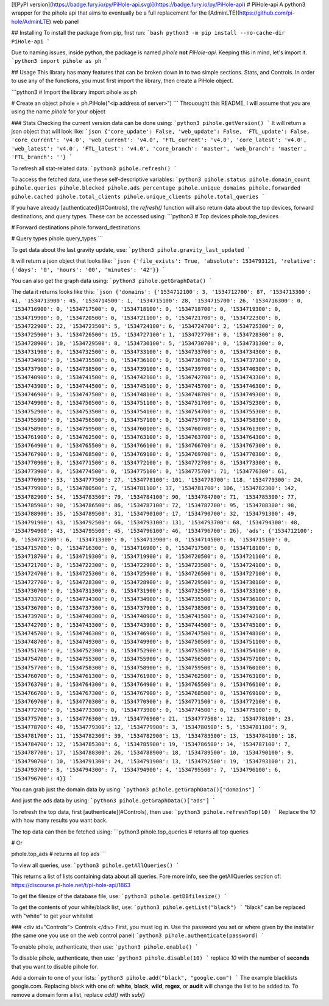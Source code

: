 [![PyPI version](https://badge.fury.io/py/PiHole-api.svg)](https://badge.fury.io/py/PiHole-api)
# PiHole-api
A python3 wrapper for the pihole api that aims to eventually be a full replacement for the [AdminLTE](https://github.com/pi-hole/AdminLTE) web panel

## Installing
To install the package from pip, first run:
```bash
python3 -m pip install --no-cache-dir PiHole-api
```

Due to naming issues, inside python, the package is named `pihole` **not** `PiHole-api`. Keeping this in mind, let's import it.
```python3
import pihole as ph
```

## Usage
This library has many features that can be broken down in to two simple sections. Stats, and Controls. In order to use any of the functions, you must first import the library, then create a PiHole object.

```python3
# Import the library
import pihole as ph

# Create an object
pihole = ph.PiHole("<ip address of server>")
```
Throuought this README, I will assume that you are using the name `pihole` for your object

### Stats
Checking the current version data can be done using:
```python3
pihole.getVersion()
```
It will return a json object that will look like:
```json
{'core_update': False, 'web_update': False, 'FTL_update': False, 'core_current': 'v4.0', 'web_current': 'v4.0', 'FTL_current': 'v4.0', 'core_latest': 'v4.0', 'web_latest': 'v4.0', 'FTL_latest': 'v4.0', 'core_branch': 'master', 'web_branch': 'master', 'FTL_branch': ''}
```

To refresh all stat-related data:
```python3
pihole.refresh()
```

To access the fetched data, use these self-descriptive variables:
```python3
pihole.status
pihole.domain_count
pihole.queries
pihole.blocked
pihole.ads_percentage
pihole.unique_domains
pihole.forwarded
pihole.cached
pihole.total_clients
pihole.unique_clients
pihole.total_queries
```

If you have already [authenticated](#Controls), the `refresh()` function will also return data about the top devices, forward destinations, and query types. These can be accessed using:
```python3
# Top devices
pihole.top_devices

# Forward destinations
pihole.forward_destinations

# Query types
pihole.query_types
```

To get data about the last gravity update, use:
```python3
pihole.gravity_last_updated
```

It will return a json object that looks like:
```json
{'file_exists': True, 'absolute': 1534793121, 'relative': {'days': '0', 'hours': '00', 'minutes': '42'}}
```

You can also get the graph data using:
```python3
pihole.getGraphData()
```

The data it returns looks like this:
```json
{'domains': {'1534712100': 3, '1534712700': 87, '1534713300': 41, '1534713900': 45, '1534714500': 1, '1534715100': 28, '1534715700': 26, '1534716300': 0, '1534716900': 0, '1534717500': 0, '1534718100': 0, '1534718700': 0, '1534719300': 0, '1534719900': 0, '1534720500': 0, '1534721100': 0, '1534721700': 0, '1534722300': 0, '1534722900': 22, '1534723500': 5, '1534724100': 6, '1534724700': 2, '1534725300': 0, '1534725900': 3, '1534726500': 15, '1534727100': 1, '1534727700': 0, '1534728300': 0, '1534728900': 10, '1534729500': 8, '1534730100': 5, '1534730700': 0, '1534731300': 0, '1534731900': 0, '1534732500': 0, '1534733100': 0, '1534733700': 0, '1534734300': 0, '1534734900': 0, '1534735500': 0, '1534736100': 0, '1534736700': 0, '1534737300': 0, '1534737900': 0, '1534738500': 0, '1534739100': 0, '1534739700': 0, '1534740300': 0, '1534740900': 0, '1534741500': 0, '1534742100': 0, '1534742700': 0, '1534743300': 0, '1534743900': 0, '1534744500': 0, '1534745100': 0, '1534745700': 0, '1534746300': 0, '1534746900': 0, '1534747500': 0, '1534748100': 0, '1534748700': 0, '1534749300': 0, '1534749900': 0, '1534750500': 0, '1534751100': 0, '1534751700': 0, '1534752300': 0, '1534752900': 0, '1534753500': 0, '1534754100': 0, '1534754700': 0, '1534755300': 0, '1534755900': 0, '1534756500': 0, '1534757100': 0, '1534757700': 0, '1534758300': 0, '1534758900': 0, '1534759500': 0, '1534760100': 0, '1534760700': 0, '1534761300': 0, '1534761900': 0, '1534762500': 0, '1534763100': 0, '1534763700': 0, '1534764300': 0, '1534764900': 0, '1534765500': 0, '1534766100': 0, '1534766700': 0, '1534767300': 0, '1534767900': 0, '1534768500': 0, '1534769100': 0, '1534769700': 0, '1534770300': 0, '1534770900': 0, '1534771500': 0, '1534772100': 0, '1534772700': 0, '1534773300': 0, '1534773900': 0, '1534774500': 0, '1534775100': 0, '1534775700': 71, '1534776300': 61, '1534776900': 53, '1534777500': 27, '1534778100': 101, '1534778700': 118, '1534779300': 24, '1534779900': 6, '1534780500': 7, '1534781100': 37, '1534781700': 106, '1534782300': 142, '1534782900': 54, '1534783500': 79, '1534784100': 90, '1534784700': 71, '1534785300': 77, '1534785900': 90, '1534786500': 86, '1534787100': 72, '1534787700': 95, '1534788300': 98, '1534788900': 35, '1534789500': 31, '1534790100': 17, '1534790700': 32, '1534791300': 49, '1534791900': 43, '1534792500': 66, '1534793100': 131, '1534793700': 68, '1534794300': 48, '1534794900': 43, '1534795500': 45, '1534796100': 46, '1534796700': 26}, 'ads': {'1534712100': 0, '1534712700': 6, '1534713300': 0, '1534713900': 0, '1534714500': 0, '1534715100': 0, '1534715700': 0, '1534716300': 0, '1534716900': 0, '1534717500': 0, '1534718100': 0, '1534718700': 0, '1534719300': 0, '1534719900': 0, '1534720500': 0, '1534721100': 0, '1534721700': 0, '1534722300': 0, '1534722900': 0, '1534723500': 0, '1534724100': 0, '1534724700': 0, '1534725300': 0, '1534725900': 0, '1534726500': 0, '1534727100': 0, '1534727700': 0, '1534728300': 0, '1534728900': 0, '1534729500': 0, '1534730100': 0, '1534730700': 0, '1534731300': 0, '1534731900': 0, '1534732500': 0, '1534733100': 0, '1534733700': 0, '1534734300': 0, '1534734900': 0, '1534735500': 0, '1534736100': 0, '1534736700': 0, '1534737300': 0, '1534737900': 0, '1534738500': 0, '1534739100': 0, '1534739700': 0, '1534740300': 0, '1534740900': 0, '1534741500': 0, '1534742100': 0, '1534742700': 0, '1534743300': 0, '1534743900': 0, '1534744500': 0, '1534745100': 0, '1534745700': 0, '1534746300': 0, '1534746900': 0, '1534747500': 0, '1534748100': 0, '1534748700': 0, '1534749300': 0, '1534749900': 0, '1534750500': 0, '1534751100': 0, '1534751700': 0, '1534752300': 0, '1534752900': 0, '1534753500': 0, '1534754100': 0, '1534754700': 0, '1534755300': 0, '1534755900': 0, '1534756500': 0, '1534757100': 0, '1534757700': 0, '1534758300': 0, '1534758900': 0, '1534759500': 0, '1534760100': 0, '1534760700': 0, '1534761300': 0, '1534761900': 0, '1534762500': 0, '1534763100': 0, '1534763700': 0, '1534764300': 0, '1534764900': 0, '1534765500': 0, '1534766100': 0, '1534766700': 0, '1534767300': 0, '1534767900': 0, '1534768500': 0, '1534769100': 0, '1534769700': 0, '1534770300': 0, '1534770900': 0, '1534771500': 0, '1534772100': 0, '1534772700': 0, '1534773300': 0, '1534773900': 0, '1534774500': 0, '1534775100': 0, '1534775700': 3, '1534776300': 19, '1534776900': 21, '1534777500': 12, '1534778100': 23, '1534778700': 40, '1534779300': 12, '1534779900': 3, '1534780500': 5, '1534781100': 9, '1534781700': 11, '1534782300': 39, '1534782900': 13, '1534783500': 13, '1534784100': 18, '1534784700': 12, '1534785300': 6, '1534785900': 19, '1534786500': 14, '1534787100': 7, '1534787700': 17, '1534788300': 26, '1534788900': 18, '1534789500': 10, '1534790100': 9, '1534790700': 10, '1534791300': 24, '1534791900': 13, '1534792500': 19, '1534793100': 21, '1534793700': 8, '1534794300': 7, '1534794900': 4, '1534795500': 7, '1534796100': 6, '1534796700': 4}}
```

You can grab just the domain data by using:
```python3
pihole.getGraphData()["domains"]
```

And just the ads data by using:
```python3
pihole.getGraphData()["ads"]
```

To refresh the top data, first [authenticate](#Controls), then use:
```python3
pihole.refreshTop(10)
```
Replace the `10` with how many results you want back.

The top data can then be fetched using:
```python3
pihole.top_queries # returns all top queries

# Or

pihole.top_ads # returns all top ads
```

To view all queries, use:
```python3
pihole.getAllQueries()
```

This returns a list of lists containing data about all queries. Fore more info, see the getAllQueries section of: https://discourse.pi-hole.net/t/pi-hole-api/1863

To get the filesize of the database file, use:
```python3
pihole.getDBfilesize()
```

To get the contents of your white/black list, use:
```python3
pihole.getList("black")
```
"black" can be replaced with "white" to get your whitelist



### <div id="Controls"> Controls </div>
First, you must log in. Use the password you set or where given by the installer (the same one you use on the web control panel)
```python3
pihole.authenticate(password)
```

To enable pihole, authenticate, then use:
```python3
pihole.enable()
```

To disable pihole, authenticate, then use:
```python3
pihole.disable(10)
```
replace `10` with the number of **seconds** that you want to disable pihole for.

Add a domain to one of your lists:
```python3
pihole.add("black", "google.com")
```
The example blacklists google.com. Replacing black with one of: **white**, **black**, **wild**, **regex**, or **audit** will change the list to be added to. To remove a domain form a list, replace `add()` with `sub()`



